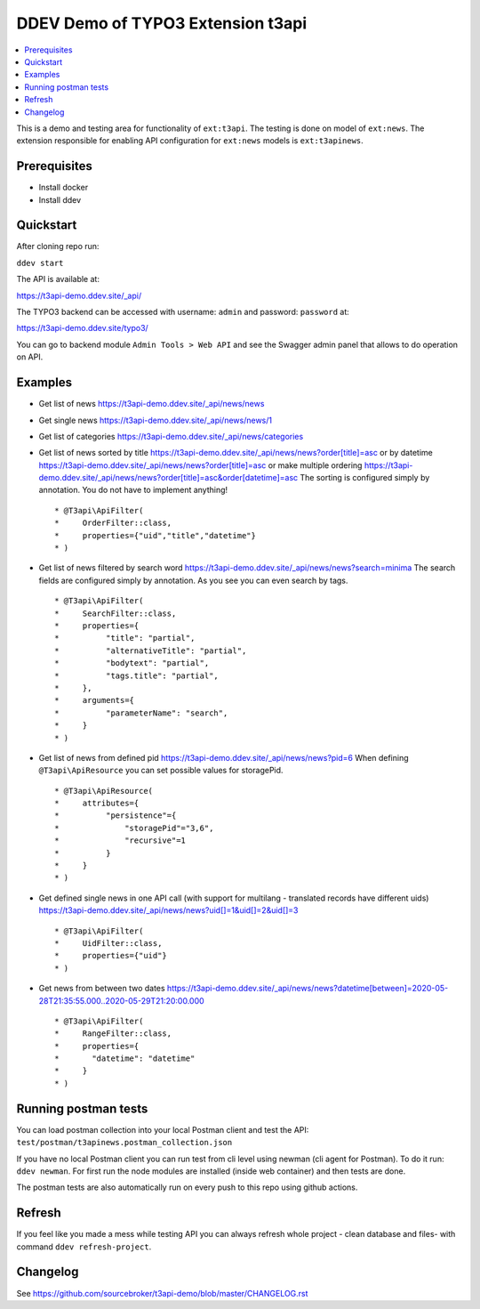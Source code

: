 DDEV Demo of TYPO3 Extension t3api
==================================

.. contents:: :local:

This is a demo and testing area for functionality of ``ext:t3api``. The testing is done on model of ``ext:news``.
The extension responsible for enabling API configuration for ``ext:news`` models is ``ext:t3apinews``.

Prerequisites
#############

* Install docker
* Install ddev

Quickstart
##########

After cloning repo run:

``ddev start``

The API is available at:

`https://t3api-demo.ddev.site/_api/ <https://t3api-demo.ddev.site/_api/>`_

The TYPO3 backend can be accessed with username: ``admin`` and password: ``password`` at:

`https://t3api-demo.ddev.site/typo3/ <https://t3api-demo.ddev.site/typo3/>`_

You can go to backend module ``Admin Tools > Web API`` and see the Swagger admin panel that allows to do operation on API.

Examples
########

* Get list of news `https://t3api-demo.ddev.site/_api/news/news <https://t3api-demo.ddev.site/_api/news/news>`_
* Get single news `https://t3api-demo.ddev.site/_api/news/news/1 <https://t3api-demo.ddev.site/_api/news/news/1>`_
* Get list of categories `https://t3api-demo.ddev.site/_api/news/categories <https://t3api-demo.ddev.site/_api/news/categories>`_
* Get list of news sorted by title `https://t3api-demo.ddev.site/_api/news/news?order[title]=asc <https://t3api-demo.ddev.site/_api/news/news?order[title]=asc>`_ or by datetime `https://t3api-demo.ddev.site/_api/news/news?order[title]=asc <https://t3api-demo.ddev.site/_api/news/news?order[datetime]=asc>`_ or make multiple ordering `https://t3api-demo.ddev.site/_api/news/news?order[title]=asc&order[datetime]=asc <https://t3api-demo.ddev.site/_api/news/news?order[title]=asc&order[datetime]=asc>`_
  The sorting is configured simply by annotation. You do not have to implement anything!
  ::

   * @T3api\ApiFilter(
   *     OrderFilter::class,
   *     properties={"uid","title","datetime"}
   * )


* Get list of news filtered by search word https://t3api-demo.ddev.site/_api/news/news?search=minima
  The search fields are configured simply by annotation. As you see you can even search by tags.

  ::

     * @T3api\ApiFilter(
     *     SearchFilter::class,
     *     properties={
     *          "title": "partial",
     *          "alternativeTitle": "partial",
     *          "bodytext": "partial",
     *          "tags.title": "partial",
     *     },
     *     arguments={
     *          "parameterName": "search",
     *     }
     * )

* Get list of news from defined pid `https://t3api-demo.ddev.site/_api/news/news?pid=6 <https://t3api-demo.ddev.site/_api/news/news?pid=6>`_
  When defining ``@T3api\ApiResource`` you can set possible values for storagePid.

  ::

   * @T3api\ApiResource(
   *     attributes={
   *          "persistence"={
   *              "storagePid"="3,6",
   *              "recursive"=1
   *          }
   *     }
   * )

* Get defined single news in one API call (with support for multilang - translated records have different uids) `https://t3api-demo.ddev.site/_api/news/news?uid[]=1&uid[]=2&uid[]=3 <https://t3api-demo.ddev.site/_api/news/news?uid[]=1&uid[]=2&uid[]=3>`_

  ::

   * @T3api\ApiFilter(
   *     UidFilter::class,
   *     properties={"uid"}
   * )

* Get news from between two dates `https://t3api-demo.ddev.site/_api/news/news?datetime[between]=2020-05-28T21:35:55.000..2020-05-29T21:20:00.000 <https://t3api-demo.ddev.site/_api/news/news?datetime[between]=2020-05-28T21:45:55.000..2020-05-29T21:20:00.000>`_

  ::

   * @T3api\ApiFilter(
   *     RangeFilter::class,
   *     properties={
   *       "datetime": "datetime"
   *     }
   * )

Running postman tests
#####################

You can load postman collection into your local Postman client and test the API: ``test/postman/t3apinews.postman_collection.json``

If you have no local Postman client you can run test from cli level using newman (cli agent for Postman). To do it run: ``ddev newman``. For first run the node modules are installed (inside web container) and then tests are done.

The postman tests are also automatically run on every push to this repo using github actions.

Refresh
#######

If you feel like you made a mess while testing API you can always refresh whole project - clean database and files- with command ``ddev refresh-project``.

Changelog
#########

See https://github.com/sourcebroker/t3api-demo/blob/master/CHANGELOG.rst
